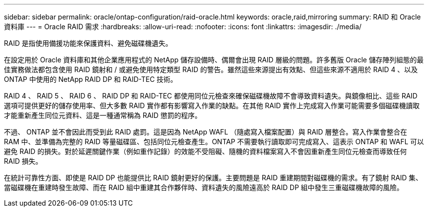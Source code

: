 ---
sidebar: sidebar 
permalink: oracle/ontap-configuration/raid-oracle.html 
keywords: oracle,raid,mirroring 
summary: RAID 和 Oracle 資料庫 
---
= Oracle RAID 需求
:hardbreaks:
:allow-uri-read: 
:nofooter: 
:icons: font
:linkattrs: 
:imagesdir: ./media/


[role="lead"]
RAID 是指使用備援功能來保護資料、避免磁碟機遺失。

在設定用於 Oracle 資料庫和其他企業應用程式的 NetApp 儲存設備時、偶爾會出現 RAID 層級的問題。許多舊版 Oracle 儲存陣列組態的最佳實務做法都包含使用 RAID 鏡射和 / 或避免使用特定類型 RAID 的警告。雖然這些來源提出有效點、但這些來源不適用於 RAID 4 、以及 ONTAP 中使用的 NetApp RAID DP 和 RAID-TEC 技術。

RAID 4 、 RAID 5 、 RAID 6 、 RAID DP 和 RAID-TEC 都使用同位元檢查來確保磁碟機故障不會導致資料遺失。與鏡像相比、這些 RAID 選項可提供更好的儲存使用率、但大多數 RAID 實作都有影響寫入作業的缺點。在其他 RAID 實作上完成寫入作業可能需要多個磁碟機讀取才能重新產生同位元資料、這是一種通常稱為 RAID 懲罰的程序。

不過、 ONTAP 並不會因此而受到此 RAID 處罰。這是因為 NetApp WAFL （隨處寫入檔案配置）與 RAID 層整合。寫入作業會整合在 RAM 中、並準備為完整的 RAID 等量磁碟區、包括同位元檢查產生。ONTAP 不需要執行讀取即可完成寫入、這表示 ONTAP 和 WAFL 可以避免 RAID 的損失。對於延遲關鍵作業（例如重作記錄）的效能不受阻礙、隨機的資料檔案寫入不會因重新產生同位元檢查而導致任何 RAID 損失。

在統計可靠性方面、即使是 RAID DP 也能提供比 RAID 鏡射更好的保護。主要問題是 RAID 重建期間對磁碟機的需求。有了鏡射 RAID 集、當磁碟機在重建時發生故障、而在 RAID 組中重建其合作夥伴時、資料遺失的風險遠高於 RAID DP 組中發生三重磁碟機故障的風險。
